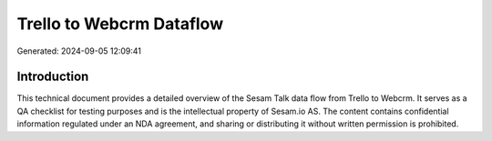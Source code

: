 =========================
Trello to Webcrm Dataflow
=========================

Generated: 2024-09-05 12:09:41

Introduction
------------

This technical document provides a detailed overview of the Sesam Talk data flow from Trello to Webcrm. It serves as a QA checklist for testing purposes and is the intellectual property of Sesam.io AS. The content contains confidential information regulated under an NDA agreement, and sharing or distributing it without written permission is prohibited.
